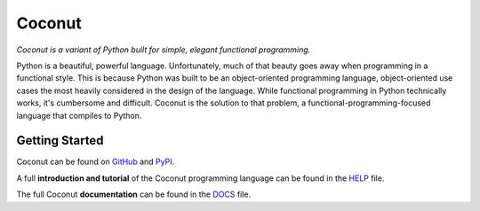 Coconut
=======

*Coconut is a variant of Python built for simple, elegant functional programming.*

Python is a beautiful, powerful language. Unfortunately, much of that beauty goes away when programming in a functional style. This is because Python was built to be an object-oriented programming language, object-oriented use cases the most heavily considered in the design of the language. While functional programming in Python technically works, it's cumbersome and difficult. Coconut is the solution to that problem, a functional-programming-focused language that compiles to Python.

Getting Started
---------------

Coconut can be found on GitHub_ and PyPI_.

A full **introduction and tutorial** of the Coconut programming language can be found in the HELP_ file.

The full Coconut **documentation** can be found in the DOCS_ file.

.. _GitHub: https://github.com/evhub/coconut
.. _PyPI: https://pypi.python.org/pypi/coconut
.. _HELP: https://github.com/evhub/coconut/blob/master/HELP.md
.. _DOCS: https://github.com/evhub/coconut/blob/master/DOCS.md
